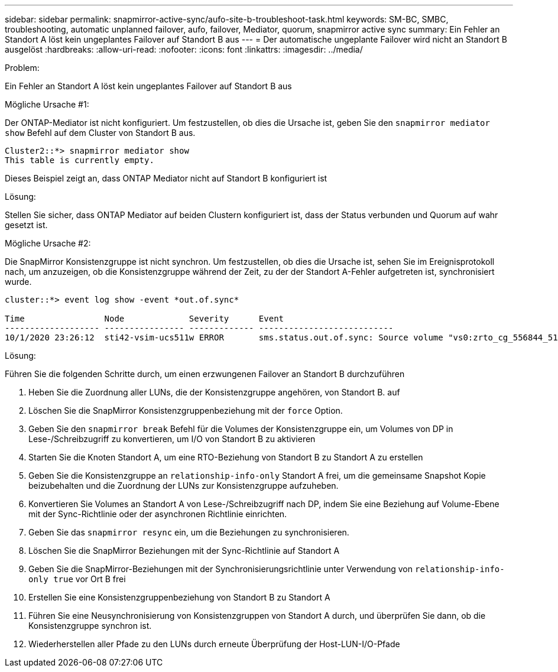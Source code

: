 ---
sidebar: sidebar 
permalink: snapmirror-active-sync/aufo-site-b-troubleshoot-task.html 
keywords: SM-BC, SMBC, troubleshooting, automatic unplanned failover, aufo, failover, Mediator, quorum, snapmirror active sync 
summary: Ein Fehler an Standort A löst kein ungeplantes Failover auf Standort B aus 
---
= Der automatische ungeplante Failover wird nicht an Standort B ausgelöst
:hardbreaks:
:allow-uri-read: 
:nofooter: 
:icons: font
:linkattrs: 
:imagesdir: ../media/


.Problem:
[role="lead"]
Ein Fehler an Standort A löst kein ungeplantes Failover auf Standort B aus

.Mögliche Ursache #1:
Der ONTAP-Mediator ist nicht konfiguriert. Um festzustellen, ob dies die Ursache ist, geben Sie den `snapmirror mediator show` Befehl auf dem Cluster von Standort B aus.

....
Cluster2::*> snapmirror mediator show
This table is currently empty.
....
Dieses Beispiel zeigt an, dass ONTAP Mediator nicht auf Standort B konfiguriert ist

.Lösung:
Stellen Sie sicher, dass ONTAP Mediator auf beiden Clustern konfiguriert ist, dass der Status verbunden und Quorum auf wahr gesetzt ist.

.Mögliche Ursache #2:
Die SnapMirror Konsistenzgruppe ist nicht synchron. Um festzustellen, ob dies die Ursache ist, sehen Sie im Ereignisprotokoll nach, um anzuzeigen, ob die Konsistenzgruppe während der Zeit, zu der der Standort A-Fehler aufgetreten ist, synchronisiert wurde.

....
cluster::*> event log show -event *out.of.sync*

Time                Node             Severity      Event
------------------- ---------------- ------------- ---------------------------
10/1/2020 23:26:12  sti42-vsim-ucs511w ERROR       sms.status.out.of.sync: Source volume "vs0:zrto_cg_556844_511u_RW1" and destination volume "vs1:zrto_cg_556881_511w_DP1" with relationship UUID "55ab7942-03e5-11eb-ba5a-005056a7dc14" is in "out-of-sync" status due to the following reason: "Transfer failed."
....
.Lösung:
Führen Sie die folgenden Schritte durch, um einen erzwungenen Failover an Standort B durchzuführen

. Heben Sie die Zuordnung aller LUNs, die der Konsistenzgruppe angehören, von Standort B. auf
. Löschen Sie die SnapMirror Konsistenzgruppenbeziehung mit der `force` Option.
. Geben Sie den `snapmirror break` Befehl für die Volumes der Konsistenzgruppe ein, um Volumes von DP in Lese-/Schreibzugriff zu konvertieren, um I/O von Standort B zu aktivieren
. Starten Sie die Knoten Standort A, um eine RTO-Beziehung von Standort B zu Standort A zu erstellen
. Geben Sie die Konsistenzgruppe an `relationship-info-only` Standort A frei, um die gemeinsame Snapshot Kopie beizubehalten und die Zuordnung der LUNs zur Konsistenzgruppe aufzuheben.
. Konvertieren Sie Volumes an Standort A von Lese-/Schreibzugriff nach DP, indem Sie eine Beziehung auf Volume-Ebene mit der Sync-Richtlinie oder der asynchronen Richtlinie einrichten.
. Geben Sie das `snapmirror resync` ein, um die Beziehungen zu synchronisieren.
. Löschen Sie die SnapMirror Beziehungen mit der Sync-Richtlinie auf Standort A
. Geben Sie die SnapMirror-Beziehungen mit der Synchronisierungsrichtlinie unter Verwendung von `relationship-info-only true` vor Ort B frei
. Erstellen Sie eine Konsistenzgruppenbeziehung von Standort B zu Standort A
. Führen Sie eine Neusynchronisierung von Konsistenzgruppen von Standort A durch, und überprüfen Sie dann, ob die Konsistenzgruppe synchron ist.
. Wiederherstellen aller Pfade zu den LUNs durch erneute Überprüfung der Host-LUN-I/O-Pfade

